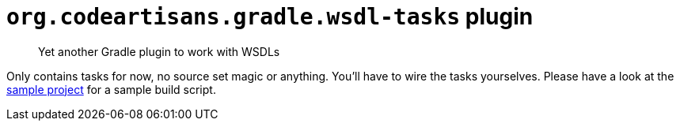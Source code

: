 # `org.codeartisans.gradle.wsdl-tasks` plugin

> Yet another Gradle plugin to work with WSDLs

Only contains tasks for now, no source set magic or anything.
You'll have to wire the tasks yourselves.
Please have a look at the link:sample[sample project] for a sample build script.
